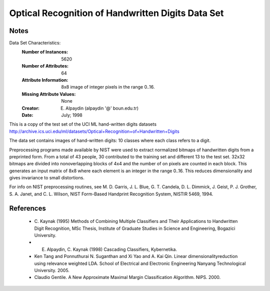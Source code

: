 Optical Recognition of Handwritten Digits Data Set
==================================================

Notes
-----
Data Set Characteristics:
    :Number of Instances: 5620
    :Number of Attributes: 64
    :Attribute Information: 8x8 image of integer pixels in the range 0..16.
    :Missing Attribute Values: None
    :Creator: E. Alpaydin (alpaydin '@' boun.edu.tr)
    :Date: July; 1998

This is a copy of the test set of the UCI ML hand-written digits datasets
http://archive.ics.uci.edu/ml/datasets/Optical+Recognition+of+Handwritten+Digits

The data set contains images of hand-written digits: 10 classes where
each class refers to a digit.

Preprocessing programs made available by NIST were used to extract
normalized bitmaps of handwritten digits from a preprinted form. From a
total of 43 people, 30 contributed to the training set and different 13
to the test set. 32x32 bitmaps are divided into nonoverlapping blocks of
4x4 and the number of on pixels are counted in each block. This generates
an input matrix of 8x8 where each element is an integer in the range
0..16. This reduces dimensionality and gives invariance to small
distortions.

For info on NIST preprocessing routines, see M. D. Garris, J. L. Blue, G.
T. Candela, D. L. Dimmick, J. Geist, P. J. Grother, S. A. Janet, and C.
L. Wilson, NIST Form-Based Handprint Recognition System, NISTIR 5469,
1994.

References
----------
  - C. Kaynak (1995) Methods of Combining Multiple Classifiers and Their
    Applications to Handwritten Digit Recognition, MSc Thesis, Institute of
    Graduate Studies in Science and Engineering, Bogazici University.
  - E. Alpaydin, C. Kaynak (1998) Cascading Classifiers, Kybernetika.
  - Ken Tang and Ponnuthurai N. Suganthan and Xi Yao and A. Kai Qin.
    Linear dimensionalityreduction using relevance weighted LDA. School of
    Electrical and Electronic Engineering Nanyang Technological University.
    2005.
  - Claudio Gentile. A New Approximate Maximal Margin Classification
    Algorithm. NIPS. 2000.
